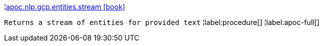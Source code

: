 ¦xref::overview/apoc.nlp.gcp.entities/apoc.nlp.gcp.entities.stream.adoc[apoc.nlp.gcp.entities.stream icon:book[]] +

`Returns a stream of entities for provided text`
¦label:procedure[]
¦label:apoc-full[]
